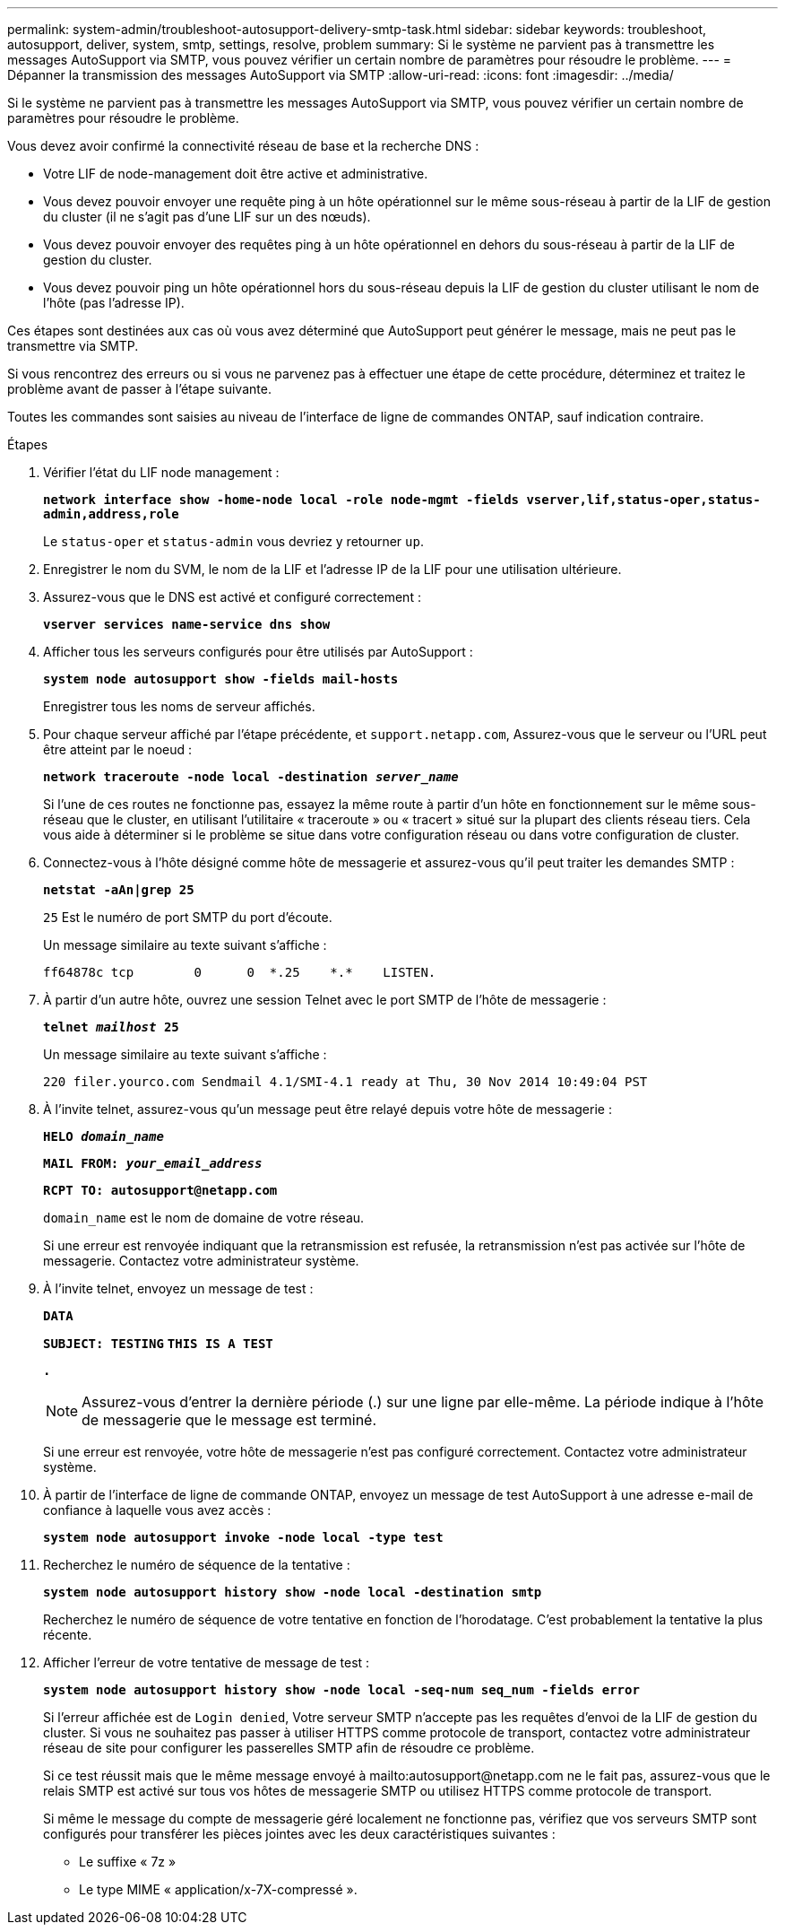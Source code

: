 ---
permalink: system-admin/troubleshoot-autosupport-delivery-smtp-task.html 
sidebar: sidebar 
keywords: troubleshoot, autosupport, deliver, system, smtp, settings, resolve, problem 
summary: Si le système ne parvient pas à transmettre les messages AutoSupport via SMTP, vous pouvez vérifier un certain nombre de paramètres pour résoudre le problème. 
---
= Dépanner la transmission des messages AutoSupport via SMTP
:allow-uri-read: 
:icons: font
:imagesdir: ../media/


[role="lead"]
Si le système ne parvient pas à transmettre les messages AutoSupport via SMTP, vous pouvez vérifier un certain nombre de paramètres pour résoudre le problème.

Vous devez avoir confirmé la connectivité réseau de base et la recherche DNS :

* Votre LIF de node-management doit être active et administrative.
* Vous devez pouvoir envoyer une requête ping à un hôte opérationnel sur le même sous-réseau à partir de la LIF de gestion du cluster (il ne s'agit pas d'une LIF sur un des nœuds).
* Vous devez pouvoir envoyer des requêtes ping à un hôte opérationnel en dehors du sous-réseau à partir de la LIF de gestion du cluster.
* Vous devez pouvoir ping un hôte opérationnel hors du sous-réseau depuis la LIF de gestion du cluster utilisant le nom de l'hôte (pas l'adresse IP).


Ces étapes sont destinées aux cas où vous avez déterminé que AutoSupport peut générer le message, mais ne peut pas le transmettre via SMTP.

Si vous rencontrez des erreurs ou si vous ne parvenez pas à effectuer une étape de cette procédure, déterminez et traitez le problème avant de passer à l'étape suivante.

Toutes les commandes sont saisies au niveau de l'interface de ligne de commandes ONTAP, sauf indication contraire.

.Étapes
. Vérifier l'état du LIF node management :
+
`*network interface show -home-node local -role node-mgmt -fields vserver,lif,status-oper,status-admin,address,role*`

+
Le `status-oper` et `status-admin` vous devriez y retourner `up`.

. Enregistrer le nom du SVM, le nom de la LIF et l'adresse IP de la LIF pour une utilisation ultérieure.
. Assurez-vous que le DNS est activé et configuré correctement :
+
`*vserver services name-service dns show*`

. Afficher tous les serveurs configurés pour être utilisés par AutoSupport :
+
`*system node autosupport show -fields mail-hosts*`

+
Enregistrer tous les noms de serveur affichés.

. Pour chaque serveur affiché par l'étape précédente, et `support.netapp.com`, Assurez-vous que le serveur ou l'URL peut être atteint par le noeud :
+
`*network traceroute -node local -destination _server_name_*`

+
Si l'une de ces routes ne fonctionne pas, essayez la même route à partir d'un hôte en fonctionnement sur le même sous-réseau que le cluster, en utilisant l'utilitaire « traceroute » ou « tracert » situé sur la plupart des clients réseau tiers. Cela vous aide à déterminer si le problème se situe dans votre configuration réseau ou dans votre configuration de cluster.

. Connectez-vous à l'hôte désigné comme hôte de messagerie et assurez-vous qu'il peut traiter les demandes SMTP :
+
`*netstat -aAn|grep 25*`

+
`25` Est le numéro de port SMTP du port d'écoute.

+
Un message similaire au texte suivant s'affiche :

+
[listing]
----
ff64878c tcp        0      0  *.25    *.*    LISTEN.
----
. À partir d'un autre hôte, ouvrez une session Telnet avec le port SMTP de l'hôte de messagerie :
+
`*telnet _mailhost_ 25*`

+
Un message similaire au texte suivant s'affiche :

+
[listing]
----

220 filer.yourco.com Sendmail 4.1/SMI-4.1 ready at Thu, 30 Nov 2014 10:49:04 PST
----
. À l'invite telnet, assurez-vous qu'un message peut être relayé depuis votre hôte de messagerie :
+
`*HELO _domain_name_*`

+
`*MAIL FROM: _your_email_address_*`

+
`*RCPT TO: \autosupport@netapp.com*`

+
`domain_name` est le nom de domaine de votre réseau.

+
Si une erreur est renvoyée indiquant que la retransmission est refusée, la retransmission n'est pas activée sur l'hôte de messagerie. Contactez votre administrateur système.

. À l'invite telnet, envoyez un message de test :
+
`*DATA*`

+
`*SUBJECT: TESTING*`
`*THIS IS A TEST*`

+
`*.*`

+
[NOTE]
====
Assurez-vous d'entrer la dernière période (.) sur une ligne par elle-même. La période indique à l'hôte de messagerie que le message est terminé.

====
+
Si une erreur est renvoyée, votre hôte de messagerie n'est pas configuré correctement. Contactez votre administrateur système.

. À partir de l'interface de ligne de commande ONTAP, envoyez un message de test AutoSupport à une adresse e-mail de confiance à laquelle vous avez accès :
+
`*system node autosupport invoke -node local -type test*`

. Recherchez le numéro de séquence de la tentative :
+
`*system node autosupport history show -node local -destination smtp*`

+
Recherchez le numéro de séquence de votre tentative en fonction de l'horodatage. C'est probablement la tentative la plus récente.

. Afficher l'erreur de votre tentative de message de test :
+
`*system node autosupport history show -node local -seq-num seq_num -fields error*`

+
Si l'erreur affichée est de `Login denied`, Votre serveur SMTP n'accepte pas les requêtes d'envoi de la LIF de gestion du cluster. Si vous ne souhaitez pas passer à utiliser HTTPS comme protocole de transport, contactez votre administrateur réseau de site pour configurer les passerelles SMTP afin de résoudre ce problème.

+
Si ce test réussit mais que le même message envoyé à mailto:autosupport@netapp.com ne le fait pas, assurez-vous que le relais SMTP est activé sur tous vos hôtes de messagerie SMTP ou utilisez HTTPS comme protocole de transport.

+
Si même le message du compte de messagerie géré localement ne fonctionne pas, vérifiez que vos serveurs SMTP sont configurés pour transférer les pièces jointes avec les deux caractéristiques suivantes :

+
** Le suffixe « 7z »
** Le type MIME « application/x-7X-compressé ».



